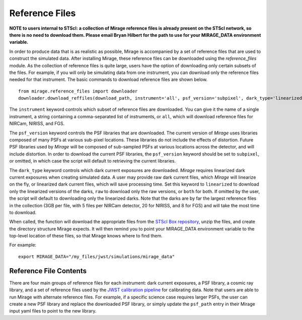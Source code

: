 .. _reference_files:

Reference Files
===============

**NOTE to users internal to STScI: a collection of Mirage reference files is already present on the STScI network, so there is no need to download them. Please email Bryan Hilbert for the path to use for your MIRAGE_DATA environment variable.**

In order to produce data that is as realistic as possible, Mirage is accompanied by a set of reference files that are used to construct the simulated data. After installing Mirage, these reference files can be downloaded using the *reference_files* module. As the collection of reference files is quite large, users have the option of downloading only certain subsets of the files. For example, if you will only be simulating data from one instrument, you can download only the reference files needed for that instrument. The basic commands to download reference files are shown below.

::

    from mirage.reference_files import downloader
    downloader.download_reffiles(download_path, instrument='all', psf_version='subpixel', dark_type='linearized')

The ``instrument`` keyword controls which subset of reference files are downloaded. You can give it the name of a single instrument, a string containing a comma-separated list of instruments, or ``all``, which will download reference files for NIRCam, NIRISS, and FGS.

The ``psf_version`` keyword controls the PSF libraries that are downloaded. The current version of *Mirage* uses libraries composed of many PSFs at various sub-pixel locations. These libraries do not include the effects of distortion. Future PSF libraries used by *Mirage* will be composed of sub-sampled PSFs at various locations across the detector, and will include distortion. In order to download the current PSF libraries, the ``psf_version`` keyword should be set to ``subpixel``, or omitted, in which case the script will default to retrieving the current libraries.

.. The ``psf_version`` keyword controls the PSF libraries that are downloaded. Older versions of *Mirage* used libraries composed of many PSFs at various sub-pixel locations. These libraries did not include the effects of distortion. The current PSF libraries used by *Mirage* are composed of sub-sampled PSFs at various locations across the detector, and do include distortion. In order to download the current PSF libraries, the ``psf_version`` keyword should be set to ``gridded``, or omitted, in which case the script will default to retrieving the current libraries.

The ``dark_type`` keyword controls which dark current exposures are downloaded. *Mirage* requires linearized dark current exposures when creating simulated data. A user may provide raw dark current files, which *Mirage* will linearize on the fly, or linearized dark current files, which will save processing time. Set this keyword to ``linearized`` to download only the linearized versions of the darks, ``raw`` to download only the raw versions, or ``both`` for both. If omitted by the user, the script will default to downloading only the linearized darks. Note that the darks are by far the largest reference files in the collection (3GB per file, with 5 files per NIRCam detector, 20 for NIRISS, and 8 for FGS) and will take the most time to download.

When called, the function will download the appropriate files from the `STScI Box repository <https://stsci.app.box.com/folder/69205492331>`_, unzip the files, and create the directory structure Mirage expects. It will then remind you to point your MIRAGE_DATA environment variable to the top-level location of these files, so that Mirage knows where to find them.

For example:

::

	export MIRAGE_DATA="/my_files/jwst/simulations/mirage_data"


Reference File Contents
-----------------------

There are four main groups of reference files for each instrument: dark current exposures, a PSF library, a cosmic ray library, and a set of reference files used by the `JWST calibration pipeline <https://jwst-pipeline.readthedocs.io/en/stable/jwst/introduction.html#reference-files>`_ for calibrating data. Note that users are able to run Mirage with alternate reference files. For example, if a specific science case requires larger PSFs, the user can create a new PSF library and replace the downloaded PSF library, or simply update the ``psf_path`` entry in their Mirage input yaml files to point to the new library.